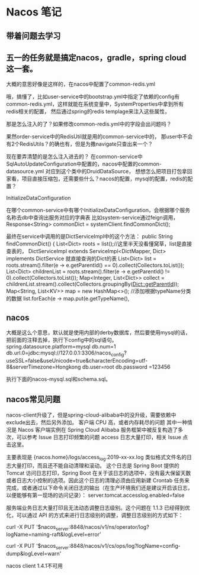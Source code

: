 * Nacos 笔记
** 带着问题去学习



** 五一的任务就是搞定nacos，gradle，spring cloud这一套。

大概的意思好像是这样的，在nacos中配置了common-redis.yml

哦，搞懂了，比如user-service中的bootstrap.yml中指定了依赖的config有
common-redis.yml，这样就能在系统变量中，SystemProperties中拿到所有redis相关的配置，
然后通过spring的redis templage来注入这些属性，

那是怎么注入的了？如果修改common-redis.yml中的字段会出问题吗？

果然order-service中的RedisUtil就是用的common-service中的，
那user中不会有2个RedisUtils？的确也有，但是为撒navigate只查出来一个？

现在要弄清楚的是怎么注入进去的？
在common-service中SqlAutoUpdateConfiguration中配置的，nacos中配置的common-datasource.yml
对应到这个类中的DruidDataSource，
想想怎么把项目打包拿回家看，项目直接压缩包，还需要些什么？nacos的配置，mysql的配置，redis的配置？

InitializeDataConfiguration


在哪个common-service中有哪个InitializeDataConfiguration，会根据哪个服务名称去db中查询出服务对应的字典表
比如system-service通过feign调用，Response<String> commonDict = systemClient.findCommonDict();

最终在service中调用的是DictServiceImpl中的这个方法：
public String findCommonDict() {
        List<Dict> roots = list();//这里半天没看懂窝草，list是直接查表的，
        DictServiceImpl extends ServiceImpl<DictMapper, Dict> implements DictService
        就直接查询的Dict的表
        List<Dict> list = roots.stream().filter(e -> e.getParentId() == 0).collect(Collectors.toList());
        List<Dict> childrenList = roots.stream().filter(e -> e.getParentId() != 0).collect(Collectors.toList());
        Map<Integer, List<Dict>> collect = childrenList.stream().collect(Collectors.groupingBy(Dict::getParentId));
        Map<String, List<KV>> map = new HashMap<>();
        //添加根据typeName分类的数据
        list.forEach(e -> map.put(e.getTypeName(),

** nacos
大概是这么个意思，默认就是使用内部的derby数据库，然后要使用mysql的话，把前面的注释去掉，执行下config中的sql语句。
spring.datasource.platform=mysql
db.num=1
db.url.0=jdbc:mysql://127.0.0.1:3306/nacos_config?useSSL=false&useUnicode=true&characterEncoding=utf-8&serverTimezone=Hongkong
db.user=root
db.password =123456

执行下面的nacos-mysql.sql和schema.sql。

** nacos常见问题
  nacos-client升级了，但是spring-cloud-alibaba中的没升级，需要依赖中exclude出去，然后另外添加。
  客户端 CPU 高，或者内存耗尽的问题
  其中一种情况是 Nacos 客户端实例在 Spring Cloud Alibaba 服务框架中被反复构造了多次，可以参考 Issue
  日志打印频繁的问题
  access 日志大量打印，相关 Issue 点击这里。

主要表现是 {nacos.home}/logs/access_log.2019-xx-xx.log 类似格式文件名的日志大量打印，而且还不能自动清理和滚动。
这个日志是 Spring Boot 提供的 Tomcat 访问日志打印，Spring Boot 在关于该日志的选项中，没有最大保留天数或者日志大小控制的选项。因此这个日志的清理必须由应用新建 Crontab 任务来完成，或者通过以下命令关闭日志的输出（在生产环境我们还是建议开启该日志，以便能够有第一现场的访问记录）：
server.tomcat.accesslog.enabled=false

服务端业务日志大量打印且无法动态调整日志级别。这个问题在 1.1.3 已经得到优化，可以通过 API 的方式来进行日志级别的调整，调整日志级别的方式如下：

# 调整naming模块的naming-raft.log的级别为error:
curl -X PUT '$nacos_server:8848/nacos/v1/ns/operator/log?logName=naming-raft&logLevel=error'
# 调整config模块的config-dump.log的级别为warn:
curl -X PUT '$nacos_server:8848/nacos/v1/cs/ops/log?logName=config-dump&logLevel=warn'

nacos client 1.4.1不可用
